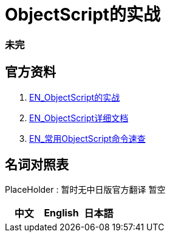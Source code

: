
ifdef::env-github[]
:tip-caption: :bulb:
:note-caption: :information_source:
:important-caption: :heavy_exclamation_mark:
:caution-caption: :fire:
:warning-caption: :warning:
endif::[]
ifndef::imagesdir[:imagesdir: ../Img]

= ObjectScript的实战


=== 未完

== 官方资料 
1. https://gettingstarted.intersystems.com/full-stack/part-two-rest-services/#getsandbox[EN_ObjectScript的实战] +
2. https://docs.intersystems.com/iris20212/csp/docbook/DocBook.UI.Page.cls?KEY=RCOS_COMMANDS[EN_ObjectScript详细文档] +
3. https://docs.intersystems.com/irislatest/csp/docbook/DocBook.UI.Page.cls?KEY=GORIENT_ch_cos#GORIENT_cos_commands_familiar[EN_常用ObjectScript命令速查] +

== 名词对照表
PlaceHolder : 暂时无中日版官方翻译 暂空
[options="header,footer" cols="s,s,s"]
|=======================
|中文|English|日本語

|=======================


    
